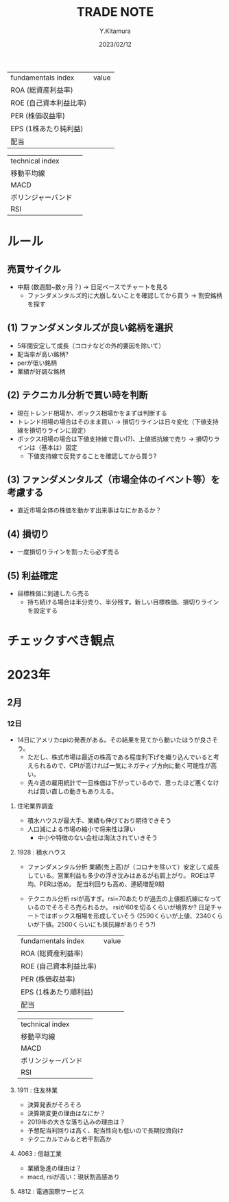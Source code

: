 #+TITLE: TRADE NOTE
#+AUTHOR: Y.Kitamura
#+DATE: 2023/02/12

| fundamentals index     | value |
| ROA (総資産利益率)     |       |
| ROE (自己資本利益比率) |       |
| PER (株価収益率)       |       |
| EPS (1株あたり純利益)   |       |
| 配当                   |       |


| technical index    |   |
| 移動平均線         |   |
| MACD               |   |
| ボリンジャーバンド |   |
| RSI                |   |

* ルール
** 売買サイクル
- 中期 (数週間~数ヶ月？)
  -> 日足ベースでチャートを見る
  - ファンダメンタルズ的に大崩しないことを確認してから買う
    -> 割安銘柄を探す
** (1) ファンダメンタルズが良い銘柄を選択
- 5年間安定して成長（コロナなどの外的要因を除いて）
- 配当率が高い銘柄?
- perが低い銘柄
- 業績が好調な銘柄
** (2) テクニカル分析で買い時を判断
- 現在トレンド相場か、ボックス相場かをまずは判断する
- トレンド相場の場合はそのまま買い
  -> 損切りラインは日々変化（下値支持線を損切りラインに設定）
- ボックス相場の場合は下値支持線で買い(?)、上値抵抗線で売り
  -> 損切りラインは（基本は）固定
  - 下値支持線で反発することを確認してから買う?
** (3) ファンダメンタルズ（市場全体のイベント等）を考慮する
- 直近市場全体の株価を動かす出来事はなにかあるか？
** (4) 損切り
- 一度損切りラインを割ったら必ず売る
** (5) 利益確定
- 目標株価に到達したら売る
  - 持ち続ける場合は半分売り、半分残す。新しい目標株価、損切りラインを設定する

* チェックすべき観点


* 2023年
** 2月
*** 12日
- 14日にアメリカcpiの発表がある。その結果を見てから動いたほうが良さそう。
  - ただし、株式市場は最近の株高である程度利下げを織り込んでいると考えられるので、CPIが高ければ一気にネガティブ方向に動く可能性が高い。
  - 先々週の雇用統計で一旦株価は下がっているので、思ったほど悪くなければ買い直しの動きもありえる。

**** 住宅業界調査
- 積水ハウスが最大手、業績も伸びており期待できそう
- 人口減による市場の縮小で将来性は薄い
  - 中小や特徴のない会社は淘汰されていきそう

**** 1928 : 積水ハウス
- ファンダメンタル分析
 業績(売上高)が（コロナを除いて）安定して成長している。営業利益も多少の浮き沈みはあるが右肩上がり。
 ROEは平均、PERは低め。
 配当利回りも高め、連続増配9期

- テクニカル分析
  rsiが高すぎ。rsi=70あたりが過去の上値抵抗線になっているのでそろそろ売られるか。
  rsiが60を切るくらいが境界か?
  日足チャートではボックス相場を形成していそう
  (2590くらいが上値、2340くらいが下値。2500くらいにも抵抗線がありそう?)

| fundamentals index     | value |
| ROA (総資産利益率)     |       |
| ROE (自己資本利益比率) |       |
| PER (株価収益率)       |       |
| EPS (1株あたり順利益)  |       |
| 配当                   |       |


| technical index    |   |
| 移動平均線         |   |
| MACD               |   |
| ボリンジャーバンド |   |
| RSI                |   |



**** 1911 : 住友林業
- 決算発表がそろそろ
- 決算期変更の理由はなにか？
- 2019年の大きな落ち込みの理由は？
- 予想配当利回りは高く、配当性向も低いので長期投資向け
- テクニカルでみると若干割高か

**** 4063 : 信越工業
- 業績急進の理由は？
- macd, rsiが高い：現状割高感あり

**** 4812 :  電通国際サービス
